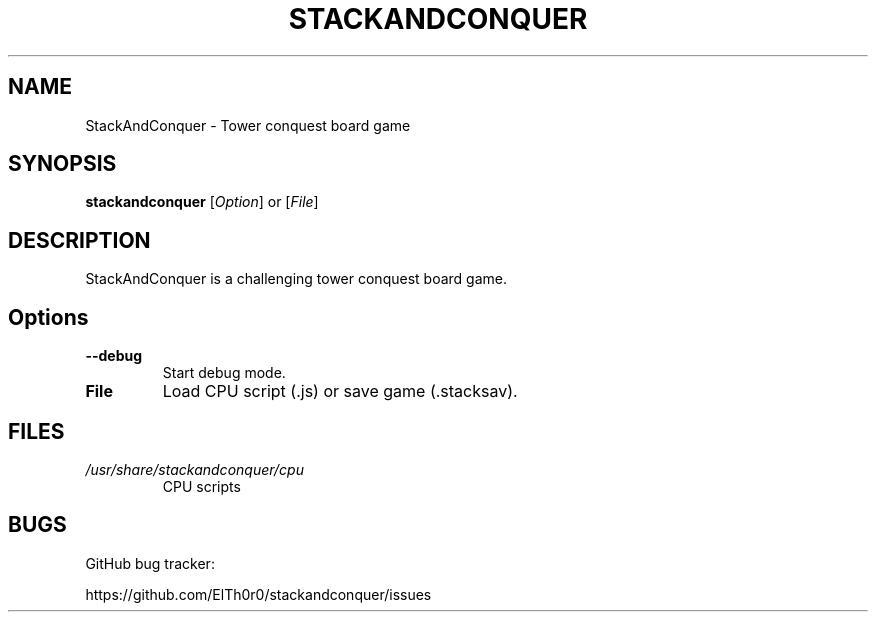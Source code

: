 '\" t
.\" ** The above line should force tbl to be a preprocessor **
.\" Man page for StackAndConquer
.\"
.\" Copyright (C), 2018, Thorsten Roth
.\"
.\" You may distribute under the terms of the GNU General Public
.\" License as specified in the file COPYING that comes with the man
.\" distribution.
.\"
.\" Mon Jan  01 20:15:00 CEST 2018  ElThoro <elthoro@gmx.de>
.\"
.TH STACKANDCONQUER 6 "2019-08-31" "Thorsten Roth" "StackAndConquer Manual"
.SH NAME
StackAndConquer \- Tower conquest board game
.SH SYNOPSIS
\fBstackandconquer\fP [\fIOption\fP] or [\fIFile\fP]
.SH DESCRIPTION
StackAndConquer is a challenging tower conquest board game.
.SH Options
.TP
\fB\-\-debug\fP
Start debug mode.
.TP
\fBFile\fP
Load CPU script (.js) or save game (.stacksav).
.SH FILES
.TP
.I /usr/share/stackandconquer/cpu
CPU scripts
.SH BUGS
GitHub bug tracker:

https://github.com/ElTh0r0/stackandconquer/issues
